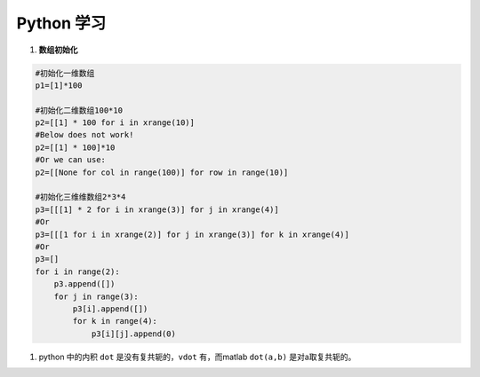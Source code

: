 .. _Python_学习:

Python 学习
=================

#. **数组初始化**

.. sourcecode:: python

   #初始化一维数组
   p1=[1]*100

   #初始化二维数组100*10
   p2=[[1] * 100 for i in xrange(10)]
   #Below does not work!
   p2=[[1] * 100]*10
   #Or we can use:
   p2=[[None for col in range(100)] for row in range(10)]

   #初始化三维维数组2*3*4
   p3=[[[1] * 2 for i in xrange(3)] for j in xrange(4)]
   #Or
   p3=[[[1 for i in xrange(2)] for j in xrange(3)] for k in xrange(4)]
   #Or
   p3=[]
   for i in range(2):
       p3.append([])
       for j in range(3):
           p3[i].append([])
           for k in range(4):
               p3[i][j].append(0)

#. python 中的内积 ``dot`` 是没有复共轭的，``vdot`` 有，而matlab ``dot(a,b)`` 是对a取复共轭的。
